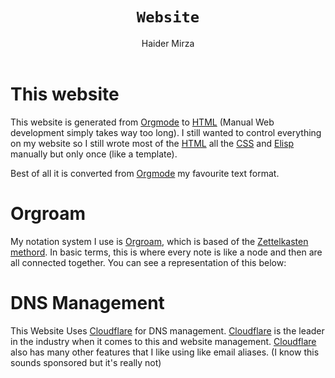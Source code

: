 #+TITLE: =Website=
#+AUTHOR: Haider Mirza

* This website
This website is generated from [[https://orgmode.org/][Orgmode]] to [[https://en.wikipedia.org/wiki/HTML][HTML]] (Manual Web development simply takes way too long).
I still wanted to control everything on my website so I still wrote most of the [[https://en.wikipedia.org/wiki/HTML][HTML]] all the [[https://en.wikipedia.org/wiki/CSS][CSS]] and [[https://en.wikipedia.org/wiki/Emacs_Lisp][Elisp]] manually but only once (like a template).

Best of all it is converted from [[https://orgmode.org/][Orgmode]] my favourite text format.
* Orgroam
My notation system I use is [[https://www.orgroam.com/][Orgroam]], which is based of the [[https://en.wikipedia.org/wiki/Zettelkasten][Zettelkasten methord]].
In basic terms, this is where every note is like a node and then are all connected together.
You can see a representation of this below: \\
[[https://www.haider.gq/images/do-not-delete/notes.png]]
* DNS Management
This Website Uses [[https://www.cloudflare.com/][Cloudflare]] for DNS management. [[https://www.cloudflare.com/][Cloudflare]] is the leader in the industry when it comes to this and website management.
[[https://www.cloudflare.com/][Cloudflare]] also has many other features that I like using like email aliases. (I know this sounds sponsored but it's really not)
